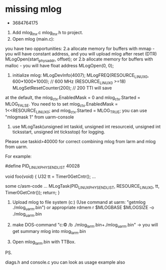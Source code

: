 



* missing mlog
 - 3684764175

1. Add mlog_lnx.c mlog_lnx.h to project.
2. Open mlog (main.c):
you have two opportunities: 
   2.a allocate memory for buffers with mmap    - you will have constant address, and you will upload mlog after reset (DTR)
    MLogOpen(start_physaddr, offset);
or 2.b allocate memory for buffers with malloc  - you will have float address
    MLogOpen(0, 0);

3. initialize mlog:
    MLogDevInfo(4007);
    MLogFREQ(RESOURCE_LINUX0, 600*1000*1000); // 600 MHz     (RESOURCE_LINUX0 >=18)
    MLogSetResetCounter(200);   // 200 TTI will save

at the default, the  mlog_ctx.EnabledMask = 0 and mlog_ctx.Started = MLOG_FALSE. You need to to set 
mlog_ctx.EnabledMask = 1<<RESOURCE_LINUX0;
and mlog_ctx.Started = MLOG_TRUE;
you can use "mlogmask 1" from uarm-console

4. use MLogTask(unsigned int taskid, unsigned int resourceid, unsigned int ticksstart, unsigned int ticksstop) for logging. 
Please use taskid>40000 for correct combining mlog from larm and mlog from uarm.


For example:

#define PID_LINUX_PHY_SEND_LIST 40028

void foo(void)
{
 U32 tt = Timer0GetCntr();
...
 
 some c/asm-code
...
 MLogTask(PID_LINUX_PHY_SEND_LIST, RESOURCE_LINUX0, tt, Timer0GetCntr());
 return;
}

5. Upload mlog to file system (c:\Mlog) (Use command at uarm: "getmlog ./mlog_uarm.bin") or appropriate rdmem r $MLOGBASE $MLOGSIZE -o ./mlog_uarm.bin

6. make DOS-command "c:\Mlog\copy /b ./mlog_larm.bin+./mlog_uarm.bin" -> you will get summary mlog into mlog_larm.bin

7. Open mlog_larm.bin with TTBox.

PS.

diags.h and console.c you can look as usage example also
